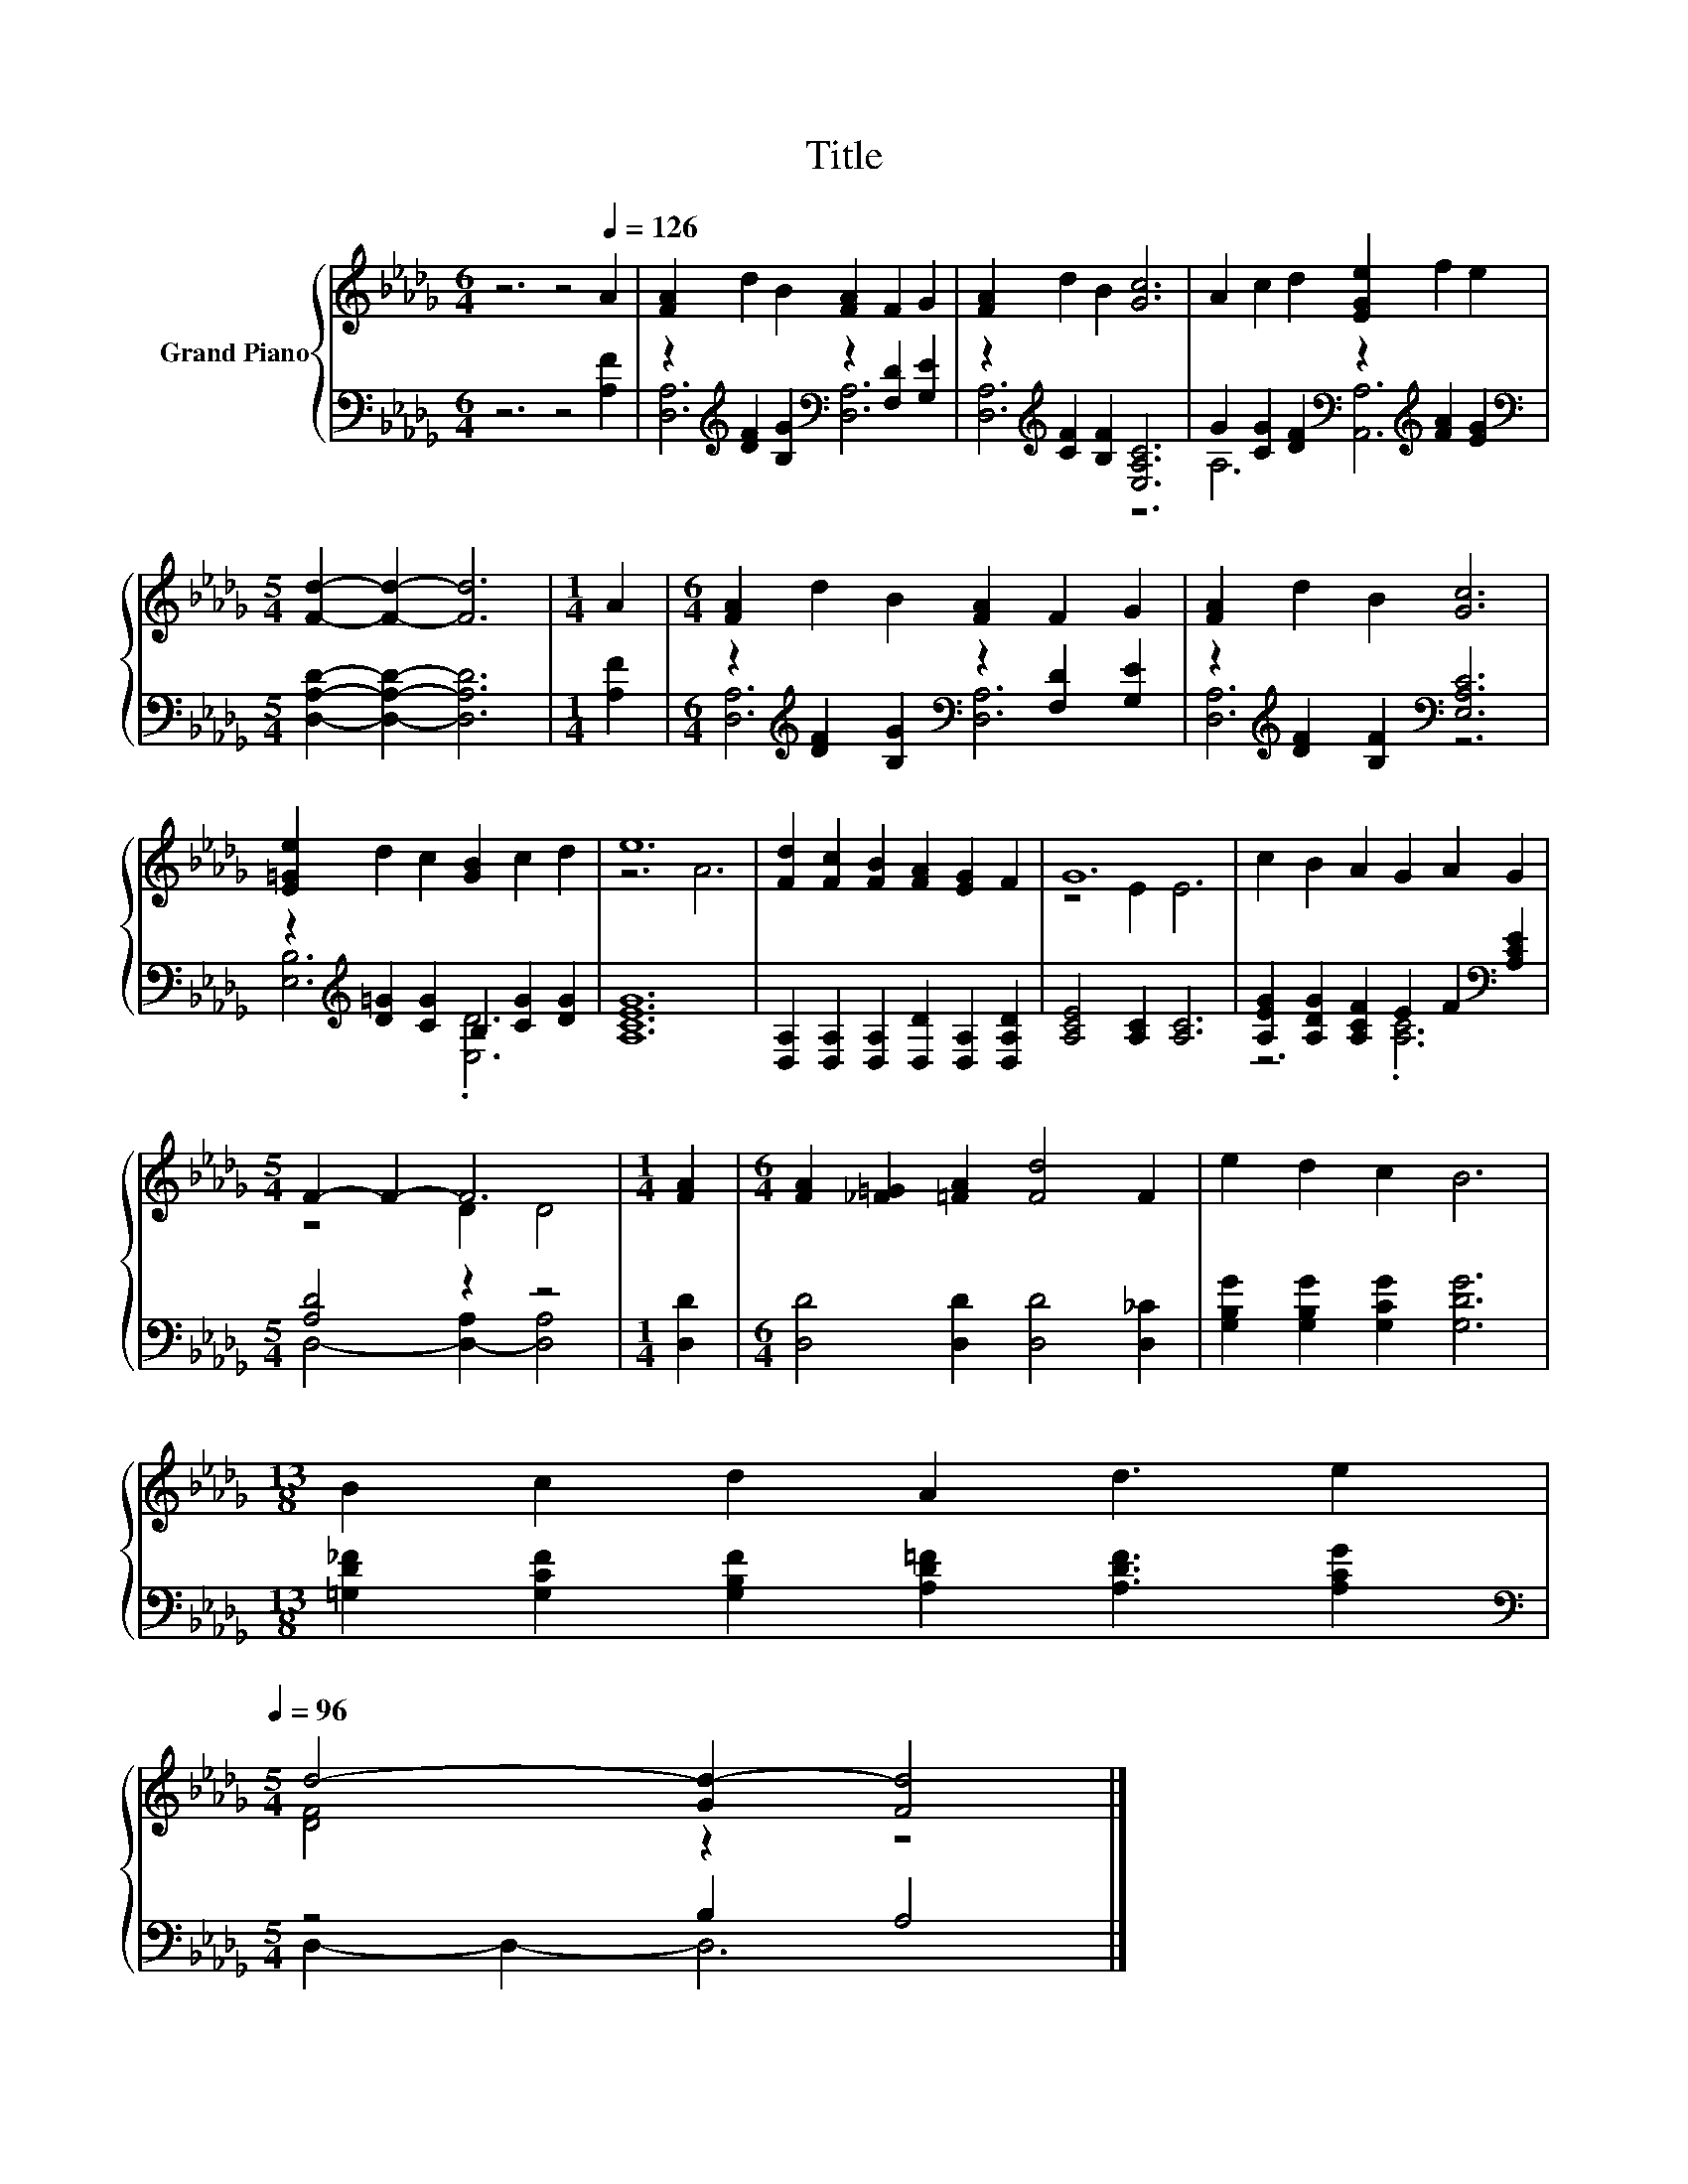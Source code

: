 X:1
T:Title
%%score { ( 1 4 ) | ( 2 3 ) }
L:1/8
M:6/4
K:Db
V:1 treble nm="Grand Piano"
V:4 treble 
V:2 bass 
V:3 bass 
V:1
 z6 z4[Q:1/4=126] A2 | [FA]2 d2 B2 [FA]2 F2 G2 | [FA]2 d2 B2 [Gc]6 | A2 c2 d2 [EGe]2 f2 e2 | %4
[M:5/4] [Fd]2- [Fd]2- [Fd]6 |[M:1/4] A2 |[M:6/4] [FA]2 d2 B2 [FA]2 F2 G2 | [FA]2 d2 B2 [Gc]6 | %8
 [E=Ge]2 d2 c2 [GB]2 c2 d2 | e12 | [Fd]2 [Fc]2 [FB]2 [FA]2 [EG]2 F2 | G12 | c2 B2 A2 G2 A2 G2 | %13
[M:5/4] F2- F2- F6 |[M:1/4] [FA]2 |[M:6/4] [FA]2 [_F=G]2 [=FA]2 [Fd]4 F2 | e2 d2 c2 B6 | %17
[M:13/8] B2 c2 d2 A2 d3 e2[Q:1/4=124][Q:1/4=122][Q:1/4=120][Q:1/4=118][Q:1/4=116][Q:1/4=114][Q:1/4=112][Q:1/4=110][Q:1/4=108][Q:1/4=106][Q:1/4=104][Q:1/4=102][Q:1/4=100][Q:1/4=98][Q:1/4=96] | %18
[M:5/4] d4- [Gd-]2 [Fd]4 |] %19
V:2
 z6 z4 [A,F]2 | z2[K:treble] [DF]2 [B,G]2[K:bass] z2 [F,D]2 [G,E]2 | %2
 z2[K:treble] [CF]2 [B,F]2 [E,A,C]6 | G2 [CG]2 [DF]2[K:bass] z2[K:treble] [FA]2 [EG]2 | %4
[M:5/4][K:bass] [D,A,D]2- [D,A,D]2- [D,A,D]6 |[M:1/4] [A,F]2 | %6
[M:6/4] z2[K:treble] [DF]2 [B,G]2[K:bass] z2 [F,D]2 [G,E]2 | %7
 z2[K:treble] [DF]2 [B,F]2[K:bass] [E,A,C]6 | z2[K:treble] [D=G]2 [CG]2 B,2 [CG]2 [DG]2 | %9
 [A,CEG]12 | [D,A,]2 [D,A,]2 [D,A,]2 [D,D]2 [D,A,]2 [D,A,D]2 | [A,CE]4 [A,C]2 [A,C]6 | %12
 [A,EG]2 [A,DG]2 [A,CF]2 E2 F2[K:bass] [A,CE]2 |[M:5/4] [A,D]4 z2 z4 |[M:1/4] [D,D]2 | %15
[M:6/4] [D,D]4 [D,D]2 [D,D]4 [D,_C]2 | [G,B,G]2 [G,B,G]2 [G,CG]2 [G,DG]6 | %17
[M:13/8] [=G,D_F]2 [G,CF]2 [G,B,F]2 [A,D=F]2 [A,DF]3 [A,CG]2 |[M:5/4][K:bass] z4 B,2 A,4 |] %19
V:3
 x12 | [D,A,]6[K:treble][K:bass] [D,A,]6 | [D,A,]6[K:treble] z6 | A,6[K:bass] [A,,A,]6[K:treble] | %4
[M:5/4][K:bass] x10 |[M:1/4] x2 |[M:6/4] [D,A,]6[K:treble][K:bass] [D,A,]6 | %7
 [D,A,]6[K:treble][K:bass] z6 | [E,B,]6[K:treble] .[E,D]6 | x12 | x12 | x12 | z6 .[A,C]6[K:bass] | %13
[M:5/4] D,4- [D,-A,]2 [D,A,]4 |[M:1/4] x2 |[M:6/4] x12 | x12 |[M:13/8] x13 | %18
[M:5/4][K:bass] D,2- D,2- D,6 |] %19
V:4
 x12 | x12 | x12 | x12 |[M:5/4] x10 |[M:1/4] x2 |[M:6/4] x12 | x12 | x12 | z6 A6 | x12 | z4 E2 E6 | %12
 x12 |[M:5/4] z4 D2 D4 |[M:1/4] x2 |[M:6/4] x12 | x12 |[M:13/8] x13 |[M:5/4] [DF]4 z2 z4 |] %19

